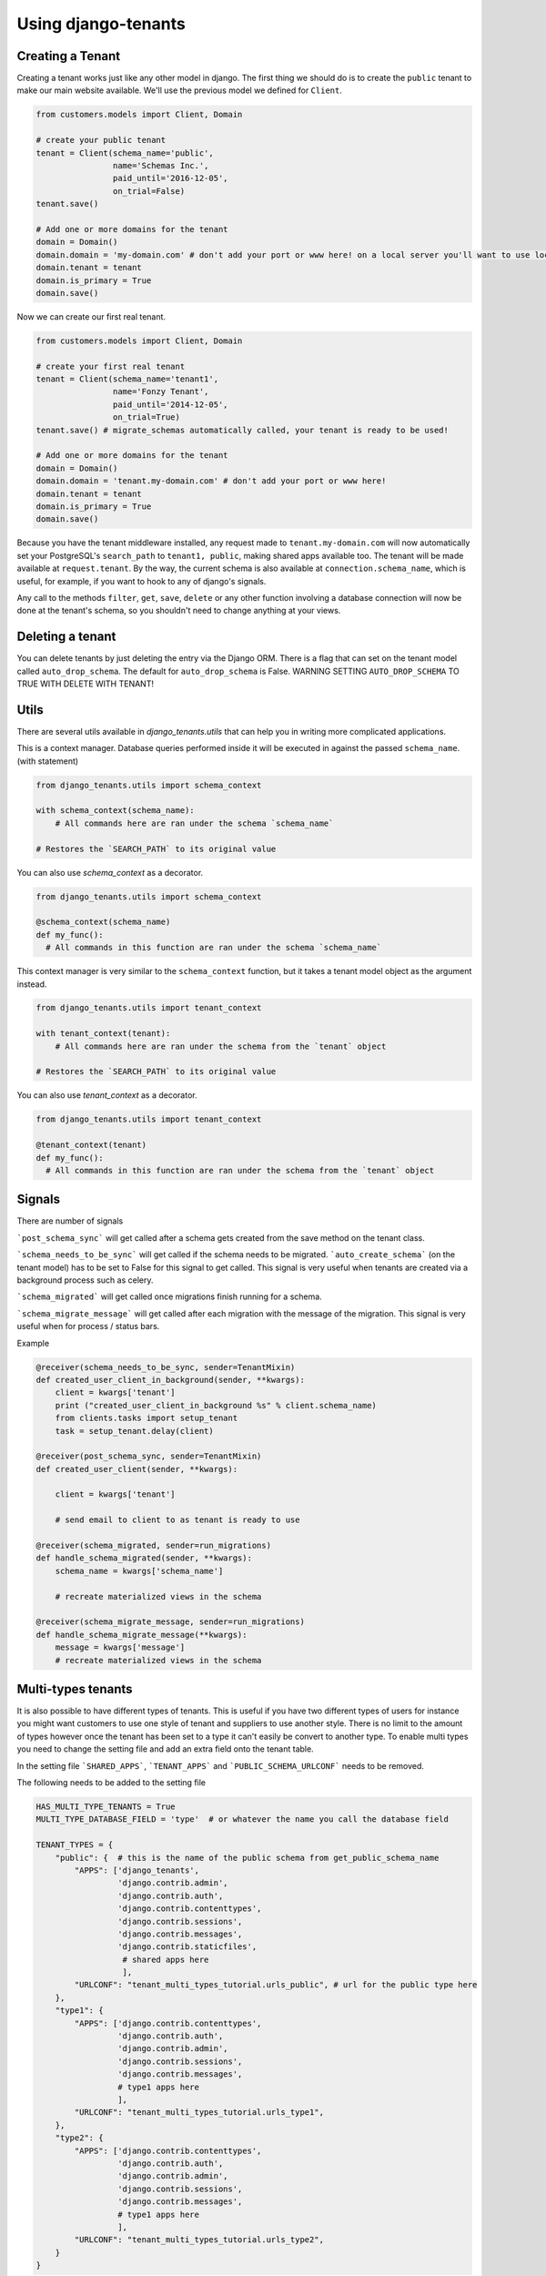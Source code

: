 ====================
Using django-tenants
====================
Creating a Tenant
-----------------
Creating a tenant works just like any other model in django. The first thing we should do is to create the ``public`` tenant to make our main website available. We'll use the previous model we defined for ``Client``.

.. code-block:: python

    from customers.models import Client, Domain

    # create your public tenant
    tenant = Client(schema_name='public',
                    name='Schemas Inc.',
                    paid_until='2016-12-05',
                    on_trial=False)
    tenant.save()

    # Add one or more domains for the tenant
    domain = Domain()
    domain.domain = 'my-domain.com' # don't add your port or www here! on a local server you'll want to use localhost here
    domain.tenant = tenant
    domain.is_primary = True
    domain.save()

Now we can create our first real tenant.

.. code-block:: python

    from customers.models import Client, Domain

    # create your first real tenant
    tenant = Client(schema_name='tenant1',
                    name='Fonzy Tenant',
                    paid_until='2014-12-05',
                    on_trial=True)
    tenant.save() # migrate_schemas automatically called, your tenant is ready to be used!

    # Add one or more domains for the tenant
    domain = Domain()
    domain.domain = 'tenant.my-domain.com' # don't add your port or www here!
    domain.tenant = tenant
    domain.is_primary = True
    domain.save()

Because you have the tenant middleware installed, any request made to ``tenant.my-domain.com`` will now automatically set your PostgreSQL's ``search_path`` to ``tenant1, public``, making shared apps available too. The tenant will be made available at ``request.tenant``. By the way, the current schema is also available at ``connection.schema_name``, which is useful, for example, if you want to hook to any of django's signals.

Any call to the methods ``filter``, ``get``, ``save``, ``delete`` or any other function involving a database connection will now be done at the tenant's schema, so you shouldn't need to change anything at your views.

Deleting a tenant
-----------------

You can delete tenants by just deleting the entry via the Django ORM. There is a flag that can set on the tenant model called ``auto_drop_schema``. The default for ``auto_drop_schema`` is False. WARNING SETTING ``AUTO_DROP_SCHEMA`` TO TRUE WITH DELETE WITH TENANT!


Utils
-----

There are several utils available in `django_tenants.utils` that can help you in writing more complicated applications.

.. function:: schema_context(schema_name)

This is a context manager. Database queries performed inside it will be executed in against the passed ``schema_name``. (with statement)

.. code-block:: python

    from django_tenants.utils import schema_context

    with schema_context(schema_name):
        # All commands here are ran under the schema `schema_name`

    # Restores the `SEARCH_PATH` to its original value

You can also use `schema_context` as a decorator.

.. code-block:: python

    from django_tenants.utils import schema_context

    @schema_context(schema_name)
    def my_func():
      # All commands in this function are ran under the schema `schema_name`

.. function:: tenant_context(tenant_object)

This context manager is very similar to the ``schema_context`` function,
but it takes a tenant model object as the argument instead.

.. code-block:: python

    from django_tenants.utils import tenant_context

    with tenant_context(tenant):
        # All commands here are ran under the schema from the `tenant` object

    # Restores the `SEARCH_PATH` to its original value

You can also use `tenant_context` as a decorator.

.. code-block:: python

    from django_tenants.utils import tenant_context

    @tenant_context(tenant)
    def my_func():
      # All commands in this function are ran under the schema from the `tenant` object



Signals
-------


There are number of signals

```post_schema_sync``` will get called after a schema gets created from the save method on the tenant class.

```schema_needs_to_be_sync``` will get called if the schema needs to be migrated. ```auto_create_schema``` (on the tenant model) has to be set to False for this signal to get called. This signal is very useful when tenants are created via a background process such as celery.

```schema_migrated``` will get called once migrations finish running for a schema.

```schema_migrate_message``` will get called after each migration with the message of the migration. This signal is very useful when for process / status bars.

Example

.. code-block:: python

    @receiver(schema_needs_to_be_sync, sender=TenantMixin)
    def created_user_client_in_background(sender, **kwargs):
        client = kwargs['tenant']
        print ("created_user_client_in_background %s" % client.schema_name)
        from clients.tasks import setup_tenant
        task = setup_tenant.delay(client)

    @receiver(post_schema_sync, sender=TenantMixin)
    def created_user_client(sender, **kwargs):

        client = kwargs['tenant']

        # send email to client to as tenant is ready to use

    @receiver(schema_migrated, sender=run_migrations)
    def handle_schema_migrated(sender, **kwargs):
        schema_name = kwargs['schema_name']

        # recreate materialized views in the schema

    @receiver(schema_migrate_message, sender=run_migrations)
    def handle_schema_migrate_message(**kwargs):
        message = kwargs['message']
        # recreate materialized views in the schema


Multi-types tenants
-------------------

It is also possible to have different types of tenants. This is useful if you have two different types of users for instance you might want customers to use one style of tenant and suppliers to use another style. There is no limit to the amount of types however once the tenant has been set to a type it can't easily be convert to another type.
To enable multi types you need to change the setting file and add an extra field onto the tenant table.

In the setting file ```SHARED_APPS```, ```TENANT_APPS``` and ```PUBLIC_SCHEMA_URLCONF``` needs to be removed.

The following needs to be added to the setting file

.. code-block:: python

    HAS_MULTI_TYPE_TENANTS = True
    MULTI_TYPE_DATABASE_FIELD = 'type'  # or whatever the name you call the database field

    TENANT_TYPES = {
        "public": {  # this is the name of the public schema from get_public_schema_name
            "APPS": ['django_tenants',
                     'django.contrib.admin',
                     'django.contrib.auth',
                     'django.contrib.contenttypes',
                     'django.contrib.sessions',
                     'django.contrib.messages',
                     'django.contrib.staticfiles',
                      # shared apps here
                      ],
            "URLCONF": "tenant_multi_types_tutorial.urls_public", # url for the public type here
        },
        "type1": {
            "APPS": ['django.contrib.contenttypes',
                     'django.contrib.auth',
                     'django.contrib.admin',
                     'django.contrib.sessions',
                     'django.contrib.messages',
                     # type1 apps here
                     ],
            "URLCONF": "tenant_multi_types_tutorial.urls_type1",
        },
        "type2": {
            "APPS": ['django.contrib.contenttypes',
                     'django.contrib.auth',
                     'django.contrib.admin',
                     'django.contrib.sessions',
                     'django.contrib.messages',
                     # type1 apps here
                     ],
            "URLCONF": "tenant_multi_types_tutorial.urls_type2",
        }
    }

Now you need to change the install app line in the settings file

.. code-block:: python

    INSTALLED_APPS = []
    for schema in TENANT_TYPES:
        INSTALLED_APPS += [app for app in TENANT_TYPES[schema]["APPS"] if app not in INSTALLED_APPS]

You also need to make sure that ```ROOT_URLCONF``` is blank

.. code-block:: python
    ROOT_URLCONF = ''

The tenant tables needs to have the following field added to the model

.. code-block:: python

    from django_tenants.utils import get_tenant_type_choices

    class Client(TenantMixin):
        type = models.CharField(max_length=100, choices=get_tenant_type_choices())

That's all you need to add the multiple types.

There is an example project called ```tenant_multi_types```

Other settings
--------------

By default if no tenant is found it will raise an error Http404 however you add ```SHOW_PUBLIC_IF_NO_TENANT_FOUND``` to
the setting it will display the the public tenant. This will not work for subfolders.


Admin
~~~~~

By default if you look at the admin all the tenant apps will be colored dark green you can disable this by doing.

.. code-block:: python

    TENANT_COLOR_ADMIN_APPS = False


Reverse
~~~~~~~

You can get the tenant domain name by calling a method on the tenant model called ``reverse``.


Management commands
-------------------
Every command except tenant_command runs by default on all tenants. You can also create your own commands that run on every tenant by inheriting ``BaseTenantCommand``. To run only a particular schema, there is an optional argument called ``--schema``.

Custom command example:

.. code-block:: python

    from django_tenants.management.commands import BaseTenantCommand
    # rest of your imports
    
    class Command(BaseTenantCommand):
        COMMAND_NAME = 'awesome command'
        # rest of your command

.. code-block:: bash

    ./manage.py migrate_schemas --schema=customer1

migrate_schemas
~~~~~~~~~~~~~~~

We've also packed the django migrate command in a compatible way with this app. It will also respect the ``SHARED_APPS`` and ``TENANT_APPS`` settings, so if you're migrating the ``public`` schema it will only migrate ``SHARED_APPS``. If you're migrating tenants, it will only migrate ``TENANT_APPS``.

.. code-block:: bash

    ./manage.py migrate_schemas

The options given to ``migrate_schemas`` are also passed to every ``migrate``. Hence you may find handy

.. code-block:: bash

    ./manage.py migrate_schemas --list

Or

.. code-block:: bash

    ./manage.py migrate_schemas myapp 0001_initial --fake

in case you're just switching your ``myapp`` application to use South migrations.


migrate_schemas in Parallel
~~~~~~~~~~~~~~~~~~~~~~~~~~~

You can run tenant migrations in parallel like this:

.. code-block:: bash

    python manage.py migrate_schemas --executor=multiprocessing

In fact, you can write your own executor which will run tenant migrations in
any way you want, just take a look at ``django_tenants/migration_executors``.

The ``multiprocessing`` executor accepts the following settings:

* ``TENANT_MULTIPROCESSING_MAX_PROCESSES`` (default: 2) - maximum number of
  processes for migration pool (this is to avoid exhausting the database
  connection pool)
* ``TENANT_MULTIPROCESSING_CHUNKS`` (default: 2) - number of migrations to be
  sent at once to every worker


tenant_command
~~~~~~~~~~~~~~

To run any command on an individual schema, you can use the special ``tenant_command``, which creates a wrapper around your command so that it only runs on the schema you specify. For example

.. code-block:: bash

    ./manage.py tenant_command loaddata

If you don't specify a schema, you will be prompted to enter one. Otherwise, you may specify a schema preemptively

.. code-block:: bash

    ./manage.py tenant_command loaddata --schema=customer1



all_tenants_command
~~~~~~~~~~~~~~~~~~~

To run any command on an every schema, you can use the special ``all_tenants_command``, which creates a wrapper around your command so that it run on every schema. For example

.. code-block:: bash

    ./manage.py all_tenants_command loaddata



create_tenant_superuser
~~~~~~~~~~~~~~~~~~~~~~~

The command ``create_tenant_superuser`` is already automatically wrapped to have a ``schema`` flag. Create a new super user with

.. code-block:: bash

    ./manage.py create_tenant_superuser --username=admin --schema=customer1


create_tenant
~~~~~~~~~~~~~

The command ``create_tenant`` creates a new schema

.. code-block:: bash

    ./manage.py create_tenant --domain-domain=newtenant.net --schema_name=new_tenant --name=new_tenant --description="New tenant"

The argument are dynamic depending on the fields that are in the ``TenantMixin`` model.
For example if you have a field in the ``TenantMixin`` model called company you will be able to set this using --company=MyCompany.
If no argument are specified for a field then you be promted for the values.
There is an additional argument of -s which sets up a superuser for that tenant.


delete_tenant
~~~~~~~~~~~~~

The command ``delete_tenant`` deletes a schema

.. code-block:: bash

    ./manage.py delete_tenant

Warning this command will delete a tenant and PostgreSQL schema regardless if ``auto_drop_schema`` is set to False.


clone_tenant
~~~~~~~~~~~~~

The command ``clone_tenant`` clones a schema.

.. code-block:: bash

    ./manage.py clone_tenant


There are some options to that can be set. You can view all the options by running

.. code-block:: bash

    ./manage.py clone_tenant -h

Credits to `pg-clone-schema <https://github.com/denishpatel/pg-clone-schema>`_.

rename_schema
~~~~~~~~~~~~~

The command ``rename_schema`` renames a schema in the db and updates the Client associated with it.

.. code-block:: bash

    ./manage.py rename_schema

It will prompt you for the current name of the schema, and what it should be renamed to.

You can provide them with these arguments:

.. code-block:: bash

    ./manage.py rename_schema --rename_from old_name --rename_to new_name

create_missing_schemas
~~~~~~~~~~~~~~~~~~~~~~

The command ``create_missing_schemas`` checks the tenant table against the list of schemas.
If it find a schema that doesn't exist it will create it.

.. code-block:: bash

    ./manage.py create_missing_schemas

PostGIS
-------

If you want to run PostGIS add the following to your Django settings file

.. code-block:: python

    ORIGINAL_BACKEND = "django.contrib.gis.db.backends.postgis"


Performance Considerations
--------------------------

The hook for ensuring the ``search_path`` is set properly happens inside the ``DatabaseWrapper`` method ``_cursor()``, which sets the path on every database operation. However, in a high volume environment, this can take considerable time. A flag, ``TENANT_LIMIT_SET_CALLS``, is available to keep the number of calls to a minimum. The flag may be set in ``settings.py`` as follows:

.. code-block:: python

    #in settings.py:
    TENANT_LIMIT_SET_CALLS = True

When set, ``django-tenants`` will set the search path only once per request. The default is ``False``.


Extra Set Tenant Method
-----------------------

Sometime you might want to do something special the you switch to another schema / tenant such as read replica.
To use this add ``EXTRA_SET_TENANT_METHOD_PATH`` to the settings file and point a method.

.. code-block:: python

    EXTRA_SET_TENANT_METHOD_PATH = 'tenant_multi_types_tutorial.set_tenant_utils.extra_set_tenant_stuff'

The method
~~~~~~~~~~

The method takes 2 arguments the first is the database wrapper class and the second is the tenant.
example

.. code-block:: python

    def extra_set_tenant_stuff(wrapper_class, tenant):
        pass

Logging
-------

The optional ``TenantContextFilter`` can be included in ``settings.LOGGING`` to add the current ``schema_name`` and ``domain_url`` to the logging context.

.. code-block:: python

    # settings.py
    LOGGING = {
        'filters': {
            'tenant_context': {
                '()': 'django_tenants.log.TenantContextFilter'
            },
        },
        'formatters': {
            'tenant_context': {
                'format': '[%(schema_name)s:%(domain_url)s] '
                '%(levelname)-7s %(asctime)s %(message)s',
            },
        },
        'handlers': {
            'console': {
                'filters': ['tenant_context'],
            },
        },
    }

This will result in logging output that looks similar to:

.. code-block:: text

    [example:example.com] DEBUG 13:29 django.db.backends: (0.001) SELECT ...


Running in Development
----------------------

If you want to use django-tenant in development you need to use a fake a domain
name. All domains under the TLD ``.localhost`` will be routed to your local
machine, so you can use things like ``tenant1.localhost`` and ``tenant2.localhost``.

Migrating Single-Tenant to Multi-Tenant
---------------------------------------

.. warning::

    The following instructions may or may not work for you.
    Use at your own risk!

- Create a backup of your existing single-tenant database,
  presumably non PostgreSQL::

.. code-block:: bash

    ./manage.py dumpdata --all --indent 2 > database.json

- Edit ``settings.py`` to connect to your new PostrgeSQL database
- Execute ``manage.py migrate`` to create all tables in the PostgreSQL database
- Ensure newly created tables are empty::

.. code-block:: bash

    ./manage.py sqlflush | ./manage.py dbshell

- Load previously exported data into the database::

.. code-block:: bash

    ./manage.py loaddata --format json database.json

- Create the ``public`` tenant::

.. code-block:: bash

    ./manage.py create_tenant

At this point your application should be multi-tenant aware and you may proceed
creating more tenants.


Third Party Apps
----------------

Celery
~~~~~~

Support for Celery is available at `tenant-schemas-celery <https://github.com/maciej-gol/tenant-schemas-celery>`_.


django-debug-toolbar
~~~~~~~~~~~~~~~~~~~~

`django-debug-toolbar <https://github.com/django-debug-toolbar/django-debug-toolbar>`_ routes need to be added to urls.py (both public and tenant) manually.

.. code-block:: python

    from django.conf import settings
    from django.conf.urls import include

    if settings.DEBUG:
        import debug_toolbar

        urlpatterns += patterns(
            '',
            url(r'^__debug__/', include(debug_toolbar.urls)),
        )

Useful information
------------------

Running code across every tenant
~~~~~~~~~~~~~~~~~~~~~~~~~~~~~~~~

If you want to run some code on every tenant you can do the following

.. code-block:: python

    from django_tenants.utils import tenant_context, get_tenant_model

    for tenant in get_tenant_model().objects.all():
        with tenant_context(tenant):
            pass
            # do whatever you want in that tenant
